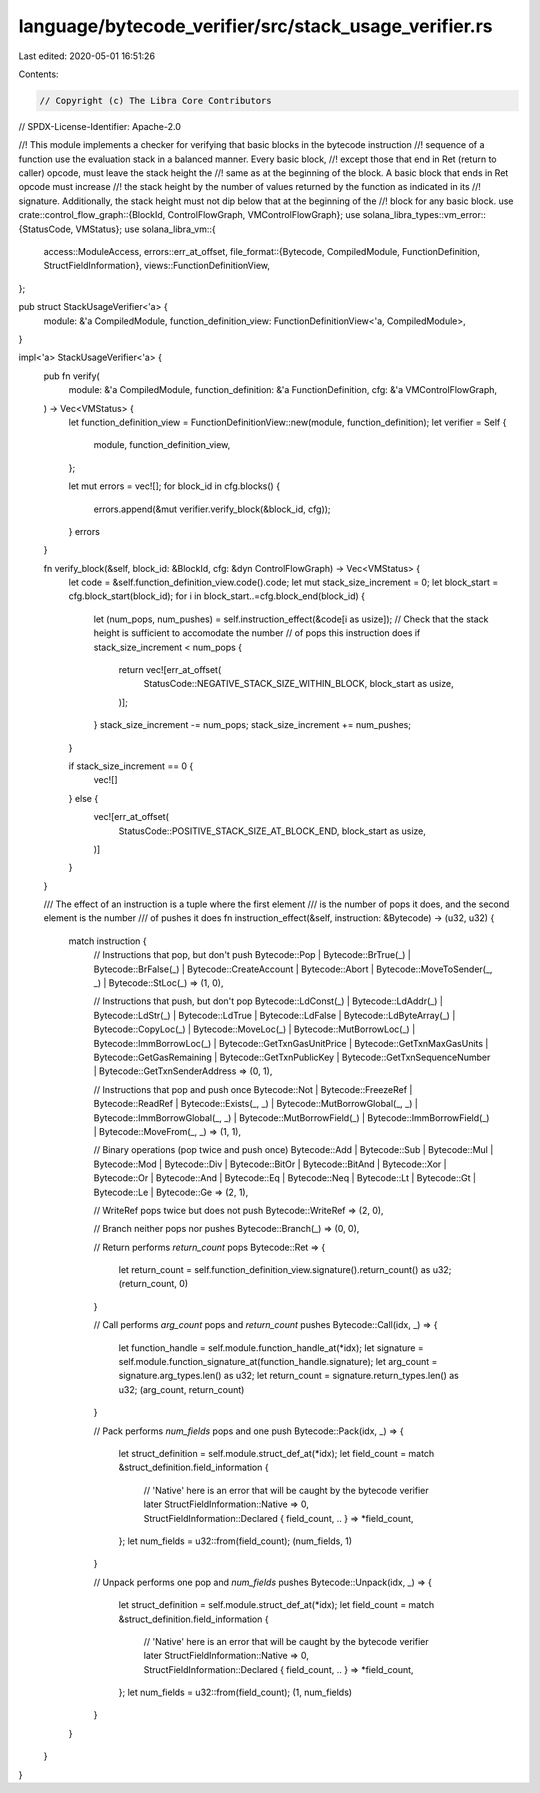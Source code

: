 language/bytecode_verifier/src/stack_usage_verifier.rs
======================================================

Last edited: 2020-05-01 16:51:26

Contents:

.. code-block:: rs

    // Copyright (c) The Libra Core Contributors
// SPDX-License-Identifier: Apache-2.0

//! This module implements a checker for verifying that basic blocks in the bytecode instruction
//! sequence of a function use the evaluation stack in a balanced manner. Every basic block,
//! except those that end in Ret (return to caller) opcode, must leave the stack height the
//! same as at the beginning of the block. A basic block that ends in Ret opcode must increase
//! the stack height by the number of values returned by the function as indicated in its
//! signature. Additionally, the stack height must not dip below that at the beginning of the
//! block for any basic block.
use crate::control_flow_graph::{BlockId, ControlFlowGraph, VMControlFlowGraph};
use solana_libra_types::vm_error::{StatusCode, VMStatus};
use solana_libra_vm::{
    access::ModuleAccess,
    errors::err_at_offset,
    file_format::{Bytecode, CompiledModule, FunctionDefinition, StructFieldInformation},
    views::FunctionDefinitionView,
};

pub struct StackUsageVerifier<'a> {
    module: &'a CompiledModule,
    function_definition_view: FunctionDefinitionView<'a, CompiledModule>,
}

impl<'a> StackUsageVerifier<'a> {
    pub fn verify(
        module: &'a CompiledModule,
        function_definition: &'a FunctionDefinition,
        cfg: &'a VMControlFlowGraph,
    ) -> Vec<VMStatus> {
        let function_definition_view = FunctionDefinitionView::new(module, function_definition);
        let verifier = Self {
            module,
            function_definition_view,
        };

        let mut errors = vec![];
        for block_id in cfg.blocks() {
            errors.append(&mut verifier.verify_block(&block_id, cfg));
        }
        errors
    }

    fn verify_block(&self, block_id: &BlockId, cfg: &dyn ControlFlowGraph) -> Vec<VMStatus> {
        let code = &self.function_definition_view.code().code;
        let mut stack_size_increment = 0;
        let block_start = cfg.block_start(block_id);
        for i in block_start..=cfg.block_end(block_id) {
            let (num_pops, num_pushes) = self.instruction_effect(&code[i as usize]);
            // Check that the stack height is sufficient to accomodate the number
            // of pops this instruction does
            if stack_size_increment < num_pops {
                return vec![err_at_offset(
                    StatusCode::NEGATIVE_STACK_SIZE_WITHIN_BLOCK,
                    block_start as usize,
                )];
            }
            stack_size_increment -= num_pops;
            stack_size_increment += num_pushes;
        }

        if stack_size_increment == 0 {
            vec![]
        } else {
            vec![err_at_offset(
                StatusCode::POSITIVE_STACK_SIZE_AT_BLOCK_END,
                block_start as usize,
            )]
        }
    }

    /// The effect of an instruction is a tuple where the first element
    /// is the number of pops it does, and the second element is the number
    /// of pushes it does
    fn instruction_effect(&self, instruction: &Bytecode) -> (u32, u32) {
        match instruction {
            // Instructions that pop, but don't push
            Bytecode::Pop
            | Bytecode::BrTrue(_)
            | Bytecode::BrFalse(_)
            | Bytecode::CreateAccount
            | Bytecode::Abort
            | Bytecode::MoveToSender(_, _)
            | Bytecode::StLoc(_) => (1, 0),

            // Instructions that push, but don't pop
            Bytecode::LdConst(_)
            | Bytecode::LdAddr(_)
            | Bytecode::LdStr(_)
            | Bytecode::LdTrue
            | Bytecode::LdFalse
            | Bytecode::LdByteArray(_)
            | Bytecode::CopyLoc(_)
            | Bytecode::MoveLoc(_)
            | Bytecode::MutBorrowLoc(_)
            | Bytecode::ImmBorrowLoc(_)
            | Bytecode::GetTxnGasUnitPrice
            | Bytecode::GetTxnMaxGasUnits
            | Bytecode::GetGasRemaining
            | Bytecode::GetTxnPublicKey
            | Bytecode::GetTxnSequenceNumber
            | Bytecode::GetTxnSenderAddress => (0, 1),

            // Instructions that pop and push once
            Bytecode::Not
            | Bytecode::FreezeRef
            | Bytecode::ReadRef
            | Bytecode::Exists(_, _)
            | Bytecode::MutBorrowGlobal(_, _)
            | Bytecode::ImmBorrowGlobal(_, _)
            | Bytecode::MutBorrowField(_)
            | Bytecode::ImmBorrowField(_)
            | Bytecode::MoveFrom(_, _) => (1, 1),

            // Binary operations (pop twice and push once)
            Bytecode::Add
            | Bytecode::Sub
            | Bytecode::Mul
            | Bytecode::Mod
            | Bytecode::Div
            | Bytecode::BitOr
            | Bytecode::BitAnd
            | Bytecode::Xor
            | Bytecode::Or
            | Bytecode::And
            | Bytecode::Eq
            | Bytecode::Neq
            | Bytecode::Lt
            | Bytecode::Gt
            | Bytecode::Le
            | Bytecode::Ge => (2, 1),

            // WriteRef pops twice but does not push
            Bytecode::WriteRef => (2, 0),

            // Branch neither pops nor pushes
            Bytecode::Branch(_) => (0, 0),

            // Return performs `return_count` pops
            Bytecode::Ret => {
                let return_count = self.function_definition_view.signature().return_count() as u32;
                (return_count, 0)
            }

            // Call performs `arg_count` pops and `return_count` pushes
            Bytecode::Call(idx, _) => {
                let function_handle = self.module.function_handle_at(*idx);
                let signature = self.module.function_signature_at(function_handle.signature);
                let arg_count = signature.arg_types.len() as u32;
                let return_count = signature.return_types.len() as u32;
                (arg_count, return_count)
            }

            // Pack performs `num_fields` pops and one push
            Bytecode::Pack(idx, _) => {
                let struct_definition = self.module.struct_def_at(*idx);
                let field_count = match &struct_definition.field_information {
                    // 'Native' here is an error that will be caught by the bytecode verifier later
                    StructFieldInformation::Native => 0,
                    StructFieldInformation::Declared { field_count, .. } => *field_count,
                };
                let num_fields = u32::from(field_count);
                (num_fields, 1)
            }

            // Unpack performs one pop and `num_fields` pushes
            Bytecode::Unpack(idx, _) => {
                let struct_definition = self.module.struct_def_at(*idx);
                let field_count = match &struct_definition.field_information {
                    // 'Native' here is an error that will be caught by the bytecode verifier later
                    StructFieldInformation::Native => 0,
                    StructFieldInformation::Declared { field_count, .. } => *field_count,
                };
                let num_fields = u32::from(field_count);
                (1, num_fields)
            }
        }
    }
}


